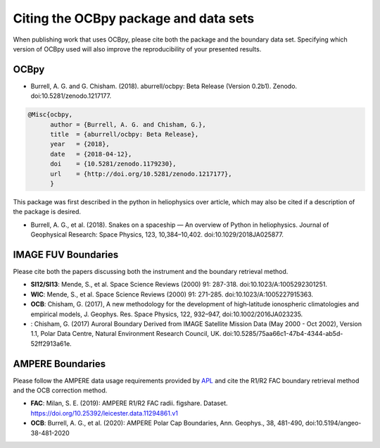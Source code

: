 Citing the OCBpy package and data sets
======================================

When publishing work that uses OCBpy, please cite both the package and the
boundary data set.  Specifying which version of OCBpy used will also improve
the reproducibility of your presented results.

OCBpy
-----

* Burrell, A. G. and G. Chisham. (2018). aburrell/ocbpy:
  Beta Release (Version 0.2b1). Zenodo. doi:10.5281/zenodo.1217177.

.. code-block:: latex
   
    @Misc{ocbpy,
          author = {Burrell, A. G. and Chisham, G.},
	  title  = {aburrell/ocbpy: Beta Release},
  	  year   = {2018},
	  date   = {2018-04-12},
	  doi    = {10.5281/zenodo.1179230},
	  url    = {http://doi.org/10.5281/zenodo.1217177},
	  }

This package was first described in the python in heliophysics over article,
which may also be cited if a description of the package is desired.

* Burrell, A. G., et al. (2018). Snakes on a spaceship — An overview of Python
  in heliophysics. Journal of Geophysical Research: Space Physics, 123,
  10,384–10,402. doi:10.1029/2018JA025877.

IMAGE FUV Boundaries
--------------------

Please cite both the papers discussing both the instrument and the boundary
retrieval method.

* **SI12/SI13**: Mende, S., et al. Space Science Reviews (2000) 91: 287-318.
  doi:10.1023/A:1005292301251.
* **WIC**: Mende, S., et al. Space Science Reviews (2000) 91: 271-285.
  doi:10.1023/A:1005227915363.
* **OCB**: Chisham, G. (2017), A new methodology for the development of
  high‐latitude ionospheric climatologies and empirical models,
  J. Geophys. Res. Space Physics, 122, 932–947, doi:10.1002/2016JA023235.
*    : Chisham, G. (2017) Auroral Boundary Derived from IMAGE Satellite Mission
     Data (May 2000 - Oct 2002), Version 1.1, Polar Data Centre, Natural
     Environment Research Council, UK.
     doi:10.5285/75aa66c1-47b4-4344-ab5d-52ff2913a61e.
     
AMPERE Boundaries
-----------------

Please follow the AMPERE data usage requirements provided by
`APL <http://ampere.jhuapl.edu/AMPERE-README.pdf>`_ and cite the R1/R2 FAC
boundary retrieval method and the OCB correction method.

* **FAC**: Milan, S. E. (2019): AMPERE R1/R2 FAC radii. figshare. Dataset.
  https://doi.org/10.25392/leicester.data.11294861.v1
* **OCB**: Burrell, A. G., et al. (2020): AMPERE Polar Cap Boundaries,
  Ann. Geophys., 38, 481-490, doi:10.5194/angeo-38-481-2020
